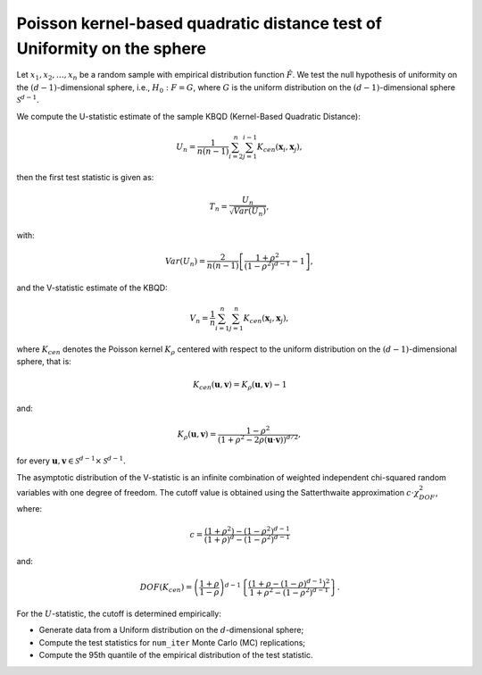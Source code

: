 .. _pktest:

Poisson kernel-based quadratic distance test of Uniformity on the sphere
=========================================================================

Let :math:`x_1, x_2, \ldots, x_n` be a random sample with empirical distribution
function :math:`\hat F`. We test the null hypothesis of uniformity on the 
:math:`(d-1)`-dimensional sphere, i.e., :math:`H_0: F = G`, where :math:`G` is the 
uniform distribution on the :math:`(d-1)`-dimensional sphere 
:math:`\mathcal{S}^{d-1}`. 

We compute the U-statistic estimate of the sample KBQD (Kernel-Based 
Quadratic Distance):

.. math::
   U_{n} = \frac{1}{n(n-1)} \sum_{i=2}^{n} \sum_{j=1}^{i-1} K_{cen}
   (\mathbf{x}_{i}, \mathbf{x}_{j}),

then the first test statistic is given as:

.. math::
   T_{n} = \frac{U_{n}}{\sqrt{Var(U_{n})}},

with:

.. math::
   Var(U_{n}) = \frac{2}{n(n-1)}
   \left[\frac{1+\rho^{2}}{(1-\rho^{2})^{d-1}} - 1\right],

and the V-statistic estimate of the KBQD:

.. math::
   V_{n} = \frac{1}{n} \sum_{i=1}^{n} \sum_{j=1}^{n} K_{cen}
   (\mathbf{x}_{i}, \mathbf{x}_{j}),

where :math:`K_{cen}` denotes the Poisson kernel :math:`K_\rho` centered with
respect to the uniform distribution on the :math:`(d-1)`-dimensional sphere, 
that is:

.. math::
   K_{cen}(\mathbf{u}, \mathbf{v}) = K_\rho(\mathbf{u}, \mathbf{v}) - 1

and:

.. math::
   K_\rho(\mathbf{u}, \mathbf{v}) = \frac{1-\rho^{2}}{\left(1+\rho^{2}-
   2\rho (\mathbf{u} \cdot \mathbf{v})\right)^{d/2}},

for every :math:`\mathbf{u}, \mathbf{v} \in \mathcal{S}^{d-1} 
\times \mathcal{S}^{d-1}`.

The asymptotic distribution of the V-statistic is an infinite combination
of weighted independent chi-squared random variables with one degree of 
freedom. The cutoff value is obtained using the Satterthwaite approximation 
:math:`c \cdot \chi_{DOF}^2`, where:

.. math::
   c = \frac{(1+\rho^{2}) - (1-\rho^{2})^{d-1}}{(1+\rho)^{d} - (1-\rho^{2})^{d-1}}

and:

.. math::
   DOF(K_{cen}) = \left(\frac{1+\rho}{1-\rho}\right)^{d-1}\left\{ 
   \frac{\left(1+\rho - (1-\rho)^{d-1}\right)^{2}}
   {1+\rho^{2} - (1-\rho^{2})^{d-1}}\right\}.

For the :math:`U`-statistic, the cutoff is determined empirically:

- Generate data from a Uniform distribution on the :math:`d`-dimensional sphere;
- Compute the test statistics for ``num_iter`` Monte Carlo (MC) replications;
- Compute the 95th quantile of the empirical distribution of the test
  statistic.
